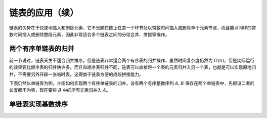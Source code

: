 链表的应用（续）
++++++++++++++++

链表的优势在于快速地插入和删除元素，它不光能在链上任意一个环节处以常数时间插入或删除单个元素节点，而且能以同样的常数时间插入或删除整段元素，因此非常适合多个链表之间的分段合并、拼接等操作。

两个有序单链表的归并
^^^^^^^^^^^^^^^^^^^^

前一节说过，链表天生不适合归并排序。但是链表非常适合两个有序表的归并操作，虽然时间复杂度仍然为 :math:`O(n)`\ ，但是实际运行的效果要比顺序表的归并快许多。而且和顺序表归并不同，链表可以直接将一个表的元素归并入另一个表，也就是可以实现原地归并，不需要另外开辟一张临时表。这得益于链表方便的成段拼接能力。

下面仍然以单链表为例，介绍如何实现两个有序单链表的归并。设有两个有序整数序列 :math:`A,B` 保存在两个单链表中，先假设二者的长度都不为零，现在要将 :math:`B` 中的所有元素归并入 :math:`A`\ 。



单链表实现基数排序
^^^^^^^^^^^^^^^^^^

